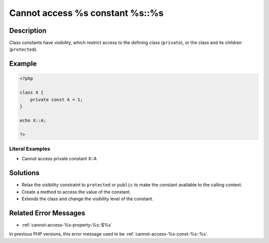 .. _cannot-access-%s-constant-%s::%s:

Cannot access %s constant %s::%s
--------------------------------
 
.. meta::
	:description:
		Cannot access %s constant %s::%s: Class constants have visibility, which restrict access to the defining class (``private``), or the class and its children (``protected``).
	:og:image: https://php-changed-behaviors.readthedocs.io/en/latest/_static/logo.png
	:og:type: article
	:og:title: Cannot access %s constant %s::%s
	:og:description: Class constants have visibility, which restrict access to the defining class (``private``), or the class and its children (``protected``)
	:og:url: https://php-errors.readthedocs.io/en/latest/messages/cannot-access-%25s-constant-%25s%3A%3A%25s.html
	:og:locale: en
	:twitter:card: summary_large_image
	:twitter:site: @exakat
	:twitter:title: Cannot access %s constant %s::%s
	:twitter:description: Cannot access %s constant %s::%s: Class constants have visibility, which restrict access to the defining class (``private``), or the class and its children (``protected``)
	:twitter:creator: @exakat
	:twitter:image:src: https://php-changed-behaviors.readthedocs.io/en/latest/_static/logo.png

.. raw:: html

	<script type="application/ld+json">{"@context":"https:\/\/schema.org","@graph":[{"@type":"WebPage","@id":"https:\/\/php-errors.readthedocs.io\/en\/latest\/tips\/cannot-access-%s-constant-%s::%s.html","url":"https:\/\/php-errors.readthedocs.io\/en\/latest\/tips\/cannot-access-%s-constant-%s::%s.html","name":"Cannot access %s constant %s::%s","isPartOf":{"@id":"https:\/\/www.exakat.io\/"},"datePublished":"Tue, 21 Jan 2025 13:42:04 +0000","dateModified":"Tue, 21 Jan 2025 13:42:04 +0000","description":"Class constants have visibility, which restrict access to the defining class (``private``), or the class and its children (``protected``)","inLanguage":"en-US","potentialAction":[{"@type":"ReadAction","target":["https:\/\/php-tips.readthedocs.io\/en\/latest\/tips\/cannot-access-%s-constant-%s::%s.html"]}]},{"@type":"WebSite","@id":"https:\/\/www.exakat.io\/","url":"https:\/\/www.exakat.io\/","name":"Exakat","description":"Smart PHP static analysis","inLanguage":"en-US"}]}</script>

Description
___________
 
Class constants have visibility, which restrict access to the defining class (``private``), or the class and its children (``protected``). 

Example
_______

.. code-block:: php

   <?php
   
   class X {
       private const A = 1;
   }
   
   echo X::A;
   
   ?>


Literal Examples
****************
+ Cannot access private constant X::A

Solutions
_________

+ Relax the visibility constraint to ``protected`` or ``public`` to make the constant available to the calling context.
+ Create a method to access the value of the constant.
+ Extends the class and change the visibility level of the constant.

Related Error Messages
______________________

+ :ref:`cannot-access-%s-property-%s::$%s`


In previous PHP versions, this error message used to be :ref:`cannot-access-%s-const-%s::%s`.
